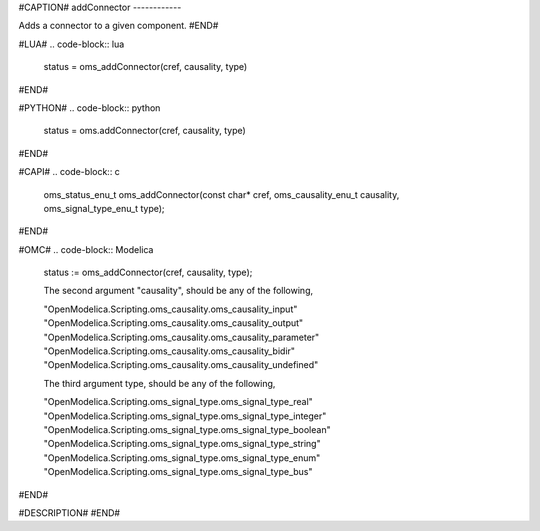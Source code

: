 #CAPTION#
addConnector
------------

Adds a connector to a given component.
#END#

#LUA#
.. code-block:: lua

  status = oms_addConnector(cref, causality, type)

#END#

#PYTHON#
.. code-block:: python

  status = oms.addConnector(cref, causality, type)

#END#

#CAPI#
.. code-block:: c

  oms_status_enu_t oms_addConnector(const char* cref, oms_causality_enu_t causality, oms_signal_type_enu_t type);

#END#

#OMC#
.. code-block:: Modelica

  status := oms_addConnector(cref, causality, type);
  
  The second argument "causality", should be any of the following,
  
  "OpenModelica.Scripting.oms_causality.oms_causality_input" 
  "OpenModelica.Scripting.oms_causality.oms_causality_output" 
  "OpenModelica.Scripting.oms_causality.oms_causality_parameter" 
  "OpenModelica.Scripting.oms_causality.oms_causality_bidir" 
  "OpenModelica.Scripting.oms_causality.oms_causality_undefined"
  
  The third argument type, should be any of the following,
  
  "OpenModelica.Scripting.oms_signal_type.oms_signal_type_real"
  "OpenModelica.Scripting.oms_signal_type.oms_signal_type_integer"
  "OpenModelica.Scripting.oms_signal_type.oms_signal_type_boolean"
  "OpenModelica.Scripting.oms_signal_type.oms_signal_type_string"
  "OpenModelica.Scripting.oms_signal_type.oms_signal_type_enum"
  "OpenModelica.Scripting.oms_signal_type.oms_signal_type_bus"

#END#

#DESCRIPTION#
#END#
